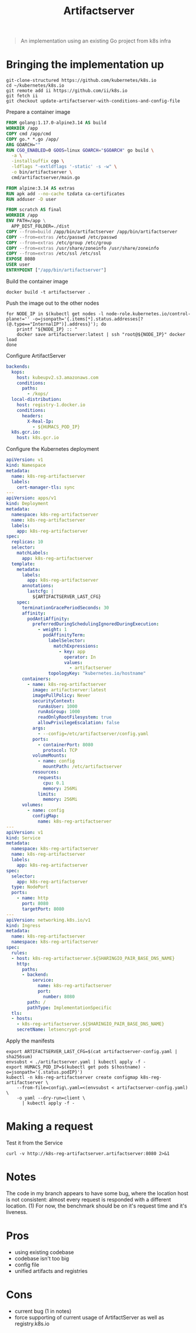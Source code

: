 #+TITLE: Artifactserver

#+begin_quote
An implementation using an existing Go project from k8s infra
#+end_quote

* Bringing the implementation up
#+begin_src tmate :window registry-a-prepare
git-clone-structured https://github.com/kubernetes/k8s.io
cd ~/kubernetes/k8s.io
git remote add ii https://github.com/ii/k8s.io
git fetch ii
git checkout update-artifactserver-with-conditions-and-config-file
#+end_src

Prepare a container image
#+begin_src dockerfile :tangle ~/kubernetes/k8s.io/artifactserver/Dockerfile
FROM golang:1.17.0-alpine3.14 AS build
WORKDIR /app
COPY cmd /app/cmd
COPY go.* *.go /app/
ARG GOARCH=""
RUN CGO_ENABLED=0 GOOS=linux GOARCH="$GOARCH" go build \
  -a \
  -installsuffix cgo \
  -ldflags "-extldflags '-static' -s -w" \
  -o bin/artifactserver \
  cmd/artifactserver/main.go

FROM alpine:3.14 AS extras
RUN apk add --no-cache tzdata ca-certificates
RUN adduser -D user

FROM scratch AS final
WORKDIR /app
ENV PATH=/app \
  APP_DIST_FOLDER=./dist
COPY --from=build /app/bin/artifactserver /app/bin/artifactserver
COPY --from=extras /etc/passwd /etc/passwd
COPY --from=extras /etc/group /etc/group
COPY --from=extras /usr/share/zoneinfo /usr/share/zoneinfo
COPY --from=extras /etc/ssl /etc/ssl
EXPOSE 8080
USER user
ENTRYPOINT ["/app/bin/artifactserver"]
#+end_src

Build the container image
#+begin_src tmate :window registry-a :dir ~/kubernetes/k8s.io/artifactserver/
docker build -t artifactserver .
#+end_src

Push the image out to the other nodes
#+begin_src tmate :window registry-a
for NODE_IP in $(kubectl get nodes -l node-role.kubernetes.io/control-plane!='' -o=jsonpath='{.items[*].status.addresses[?(@.type=="InternalIP")].address}'); do
    printf "${NODE_IP} :: "
    docker save artifactserver:latest | ssh "root@${NODE_IP}" docker load
done
#+end_src

Configure ArtifactServer
#+begin_src yaml :tangle artifactserver-config.yaml
backends:
  kops:
    host: kubeupv2.s3.amazonaws.com
    conditions:
      paths:
        - /kops/
  local-distribution:
    host: registry-1.docker.io
    conditions:
      headers:
        X-Real-Ip:
          - ${HUMACS_POD_IP}
  k8s.gcr.io:
    host: k8s.gcr.io
#+end_src

Configure the Kubernetes deployment
#+begin_src yaml :tangle ./artifactserver.yaml
apiVersion: v1
kind: Namespace
metadata:
  name: k8s-reg-artifactserver
  labels:
    cert-manager-tls: sync
---
apiVersion: apps/v1
kind: Deployment
metadata:
  namespace: k8s-reg-artifactserver
  name: k8s-reg-artifactserver
  labels:
    app: k8s-reg-artifactserver
spec:
  replicas: 10
  selector:
    matchLabels:
      app: k8s-reg-artifactserver
  template:
    metadata:
      labels:
        app: k8s-reg-artifactserver
      annotations:
        lastcfg: |
          ${ARTIFACTSERVER_LAST_CFG}
    spec:
      terminationGracePeriodSeconds: 30
      affinity:
        podAntiAffinity:
          preferredDuringSchedulingIgnoredDuringExecution:
            - weight: 1
              podAffinityTerm:
                labelSelector:
                  matchExpressions:
                    - key: app
                      operator: In
                      values:
                        - artifactserver
                topologyKey: "kubernetes.io/hostname"
      containers:
        - name: k8s-reg-artifactserver
          image: artifactserver:latest
          imagePullPolicy: Never
          securityContext:
            runAsUser: 1000
            runAsGroup: 1000
            readOnlyRootFilesystem: true
            allowPrivilegeEscalation: false
          args:
            - --config=/etc/artifactserver/config.yaml
          ports:
            - containerPort: 8080
              protocol: TCP
          volumeMounts:
            - name: config
              mountPath: /etc/artifactserver
          resources:
            requests:
              cpu: 0.1
              memory: 256Mi
            limits:
              memory: 256Mi
      volumes:
        - name: config
          configMap:
            name: k8s-reg-artifactserver
---
apiVersion: v1
kind: Service
metadata:
  namespace: k8s-reg-artifactserver
  name: k8s-reg-artifactserver
  labels:
    app: k8s-reg-artifactserver
spec:
  selector:
    app: k8s-reg-artifactserver
  type: NodePort
  ports:
    - name: http
      port: 8080
      targetPort: 8080
---
apiVersion: networking.k8s.io/v1
kind: Ingress
metadata:
  name: k8s-reg-artifactserver
  namespace: k8s-reg-artifactserver
spec:
  rules:
  - host: k8s-reg-artifactserver.${SHARINGIO_PAIR_BASE_DNS_NAME}
    http:
      paths:
      - backend:
          service:
            name: k8s-reg-artifactserver
            port:
              number: 8080
        path: /
        pathType: ImplementationSpecific
  tls:
  - hosts:
    - k8s-reg-artifactserver.${SHARINGIO_PAIR_BASE_DNS_NAME}
    secretName: letsencrypt-prod
#+end_src

Apply the manifests
#+begin_src shell
export ARTIFACTSERVER_LAST_CFG=$(cat artifactserver-config.yaml | sha256sum)
envsubst < ./artifactserver.yaml | kubectl apply -f -
export HUMACS_POD_IP=$(kubectl get pods $(hostname) -o=jsonpath='{.status.podIP}')
kubectl -n k8s-reg-artifactserver create configmap k8s-reg-artifactserver \
    --from-file=config\.yaml=<(envsubst < artifactserver-config.yaml) \
    -o yaml --dry-run=client \
      | kubectl apply -f -
#+end_src

#+RESULTS:
#+begin_example
namespace/k8s-reg-artifactserver created
deployment.apps/k8s-reg-artifactserver created
service/k8s-reg-artifactserver created
ingress.networking.k8s.io/k8s-reg-artifactserver created
configmap/k8s-reg-artifactserver created
#+end_example

* Making a request
Test it from the Service
#+begin_src shell
curl -v http://k8s-reg-artifactserver.artifactserver:8080 2>&1
#+end_src

* Notes
The code in my branch appears to have some bug, where the location host is not consistent: almost every request is responded with a different location. (1)
For now, the benchmark should be on it's request time and it's liveness.

* Pros
- using existing codebase
- codebase isn't too big
- config file
- unified artifacts and registries

* Cons
- current bug (1 in notes)
- force supporting of current usage of ArtifactServer as well as registry.k8s.io
